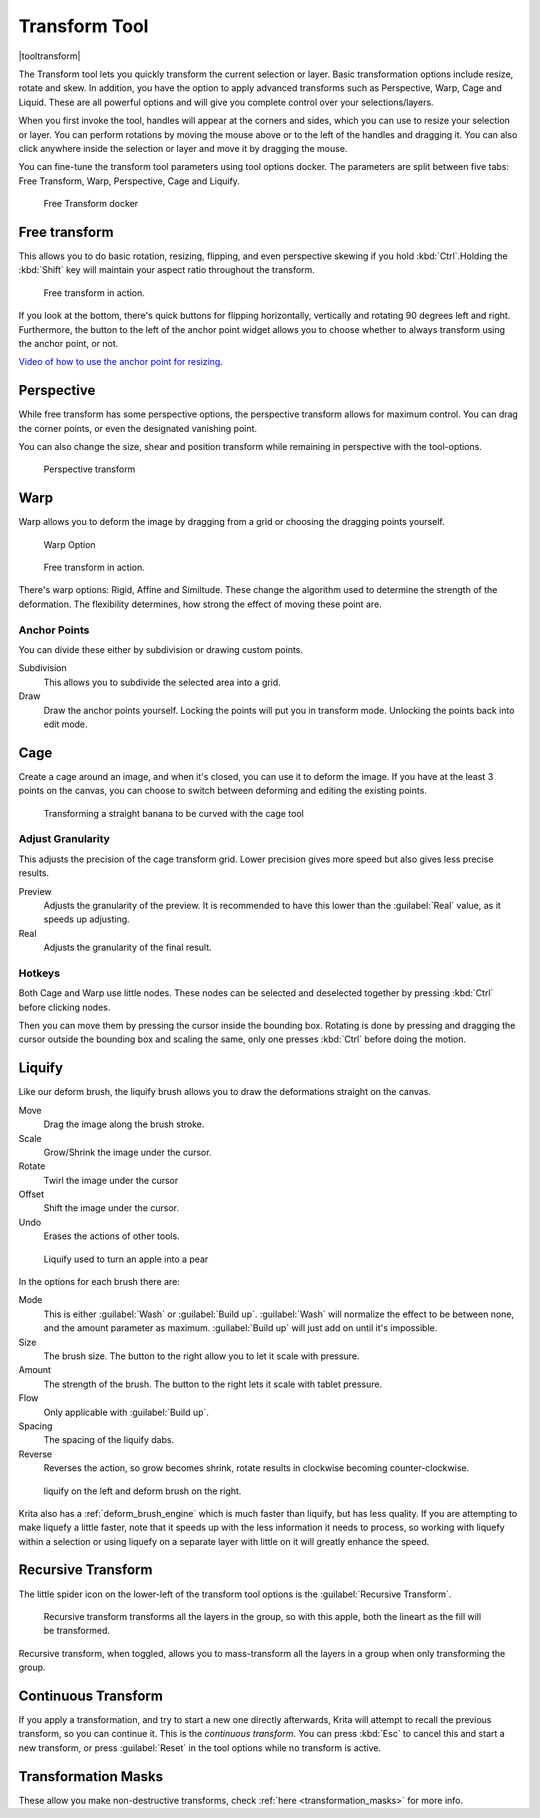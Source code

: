 .. meta::
   :description:
        Krita's transform tool reference.

.. metadata-placeholder

   :authors: - Wolthera van Hövell tot Westerflier <griffinvalley@gmail.com>
             - Scott Petrovic
             - Micheal Abrahams
             - Raghavendra Kamath
   :license: GNU free documentation license 1.3 or later.

.. index:: Tools, Transform
.. _transform_tool:

==============
Transform Tool
==============

|tooltransform|

The Transform tool lets you quickly transform the current selection or layer. Basic transformation options include resize, rotate and skew. In addition, you have the option to apply advanced transforms such as Perspective, Warp, Cage and Liquid. These are all powerful options and will give you complete control over your selections/layers.  

When you first invoke the tool,  handles will appear at the corners and sides, which you can use to resize your selection or layer. You can perform rotations by moving the mouse above or to the left of the handles and dragging it. You can also click anywhere inside the selection or layer and move it by dragging the mouse.

You can fine-tune the transform tool parameters using tool options docker. The parameters are split between five tabs: Free Transform, Warp, Perspective, Cage and Liquify.

.. figure:: /images/en/Transform_Tool_Options.png

   Free Transform docker 

Free transform
--------------

This allows you to do basic rotation, resizing, flipping, and even perspective skewing if you hold :kbd:`Ctrl`.Holding the :kbd:`Shift` key will maintain your aspect ratio throughout the transform.

.. figure:: /images/en/Krita_transforms_free.png 

   Free transform in action. 

If you look at the bottom, there's quick buttons for flipping horizontally, vertically and rotating 90 degrees left and right. Furthermore, the button to the left of the anchor point widget allows you to choose whether to always transform using the anchor point, or not.

`Video of how to use the anchor point for resizing. <https://www.youtube.com/watch?v=grzccBVd0O8>`_

Perspective
-----------

While free transform has some perspective options, the perspective transform allows for maximum control. You can drag the corner points, or even the designated vanishing point.

You can also change the size, shear and position transform while remaining in perspective with the tool-options.

.. figure:: /images/en/Krita_transforms_perspective.png 

   Perspective transform

Warp
----

Warp allows you to deform the image by dragging from a grid or choosing the dragging points yourself.

.. figure:: /images/en/Transform_Tool_Options_Warp.png

   Warp Option

.. figure:: /images/en/Krita_transforms_warp.png 

   Free transform in action.

There's warp options: Rigid, Affine and Similtude. These change the algorithm used to determine the strength of the deformation. The flexibility determines, how strong the effect of moving these point are.

Anchor Points
~~~~~~~~~~~~~

You can divide these either by subdivision or drawing custom points.

Subdivision
    This allows you to subdivide the selected area into a grid.
Draw
    Draw the anchor points yourself. Locking the points will put you in transform mode. Unlocking the points back into edit mode.

Cage
----

Create a cage around an image, and when it's closed, you can use it to deform the image. If you have at the least 3 points on the canvas, you can choose to switch between deforming and editing the existing points. 

.. figure:: /images/en/Krita_transforms_cage.png 

    Transforming a straight banana to be curved with the cage tool

Adjust Granularity
~~~~~~~~~~~~~~~~~~

.. versionadded:: 4.2

This adjusts the precision of the cage transform grid. Lower precision gives more speed but also gives less precise results.

Preview
    Adjusts the granularity of the preview. It is recommended to have this lower than the :guilabel:`Real` value, as it speeds up adjusting.
Real
    Adjusts the granularity of the final result.

Hotkeys
~~~~~~~

Both Cage and Warp use little nodes. These nodes can be selected and deselected together by pressing :kbd:`Ctrl` before clicking nodes.

Then you can move them by pressing the cursor inside the bounding box. Rotating is done by pressing and dragging the cursor outside the bounding box and scaling the same, only one presses :kbd:`Ctrl` before doing the motion.

.. _liquify_mode:

Liquify
-------

.. image:: /images/en/Transform_Tool_Options_Liquify.png

Like our deform brush, the liquify brush allows you to draw the deformations straight on the canvas.

Move
    Drag the image along the brush stroke.
Scale
    Grow/Shrink the image under the cursor.
Rotate
    Twirl the image under the cursor
Offset
    Shift the image under the cursor.
Undo
    Erases the actions of other tools.

.. figure:: /images/en/Krita_transforms_liquefy.png 

   Liquify used to turn an apple into a pear

In the options for each brush there are:

Mode
    This is either :guilabel:`Wash` or :guilabel:`Build up`. :guilabel:`Wash` will normalize the effect to be between none, and the amount parameter as maximum. :guilabel:`Build up` will just add on until it's impossible.
Size
    The brush size. The button to the right allow you to let it scale with pressure.
Amount
    The strength of the brush. The button to the right lets it scale with tablet pressure.
Flow
    Only applicable with :guilabel:`Build up`.
Spacing
    The spacing of the liquify dabs.
Reverse
    Reverses the action, so grow becomes shrink, rotate results in clockwise becoming counter-clockwise.

.. figure:: /images/en/Krita_transforms_deformvsliquefy.png 

   liquify on the left and deform brush on the right.

Krita also has a :ref:`deform_brush_engine` which is much faster than liquify, but has less quality. If you are attempting to make liquefy a little faster, note that it speeds up with the less information it needs to process, so working with liquefy within a selection or using liquefy on a separate layer with little on it will greatly enhance the speed.

Recursive Transform
-------------------
The little spider icon on the lower-left of the transform tool options is the :guilabel:`Recursive Transform`.

.. figure:: /images/en/Krita_transforms_recursive.png

    Recursive transform transforms all the layers in the group, so with this apple, both the lineart as the fill will be transformed.

Recursive transform, when toggled, allows you to mass-transform all the layers in a group when only transforming the group.

Continuous Transform
--------------------

If you apply a transformation, and try to start a new one directly afterwards, Krita will attempt to recall the previous transform, so you can continue it. This is the *continuous transform*. You can press :kbd:`Esc` to cancel this and start a new transform, or press :guilabel:`Reset` in the tool options while no transform is active.

Transformation Masks
--------------------

These allow you make non-destructive transforms, check :ref:`here <transformation_masks>` for more info.

